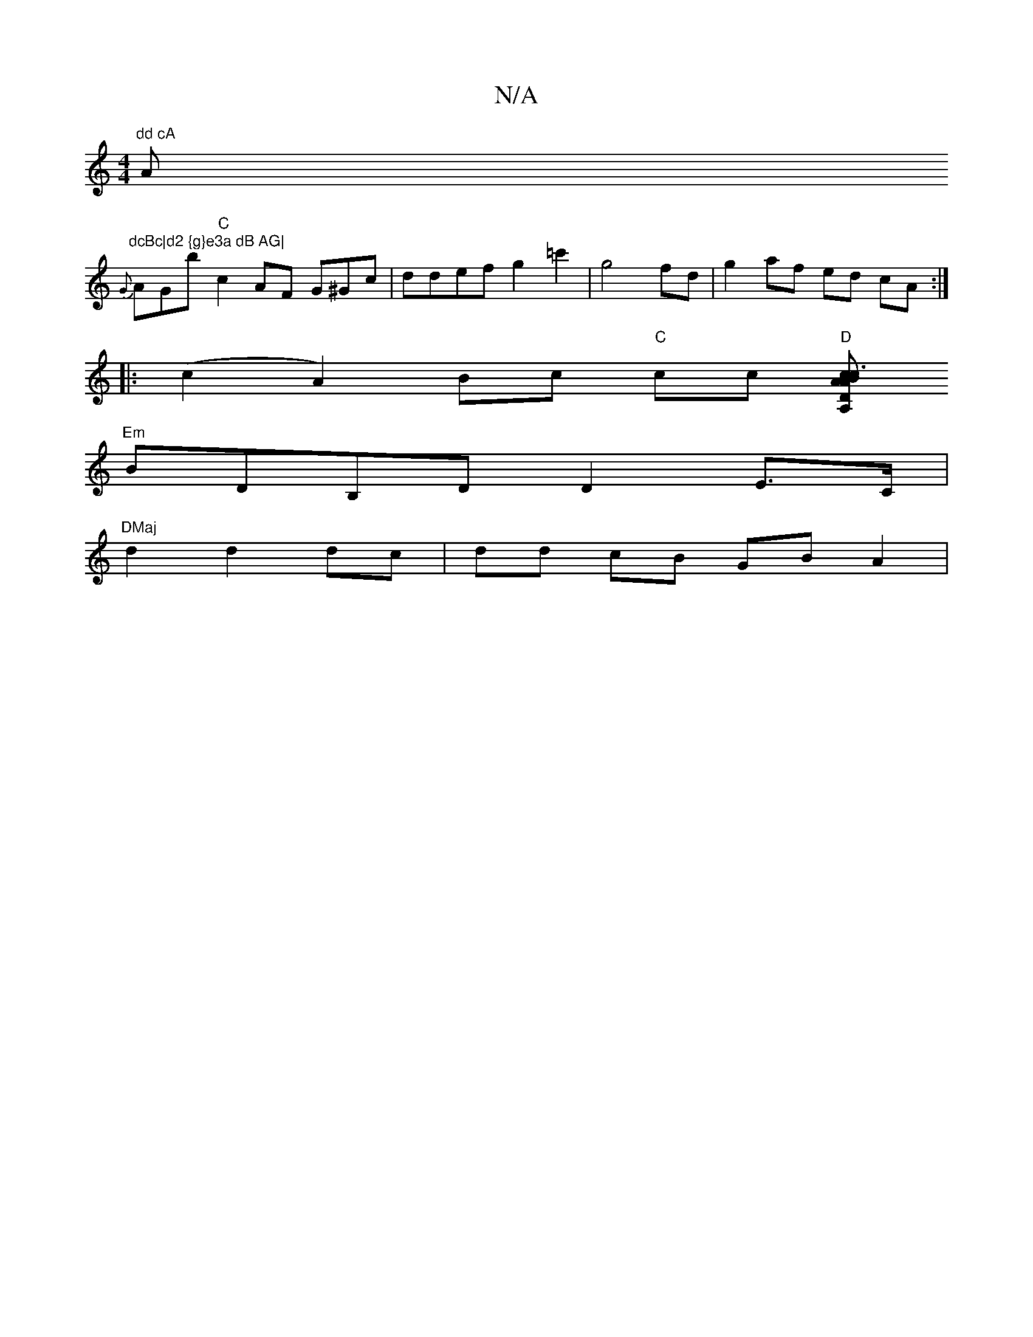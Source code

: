 X:1
T:N/A
M:4/4
R:N/A
K:Cmajor
m"dd cA "Am"dcBc|d2 {g}e3a dB AG|
{G}AGB' "C"c2 AF G^Gc |ddef g2 =c'2 | g4 fd |g2 af ed cA :|
|:(c2A2) Bc "C"cc "D"[A,>D A2 ABc2 c3A | "D"A4 AG B,2 ||
"Em"BDB,D D2 E>C | "DMaj
d2 d2 dc | dd cB GB A2 |